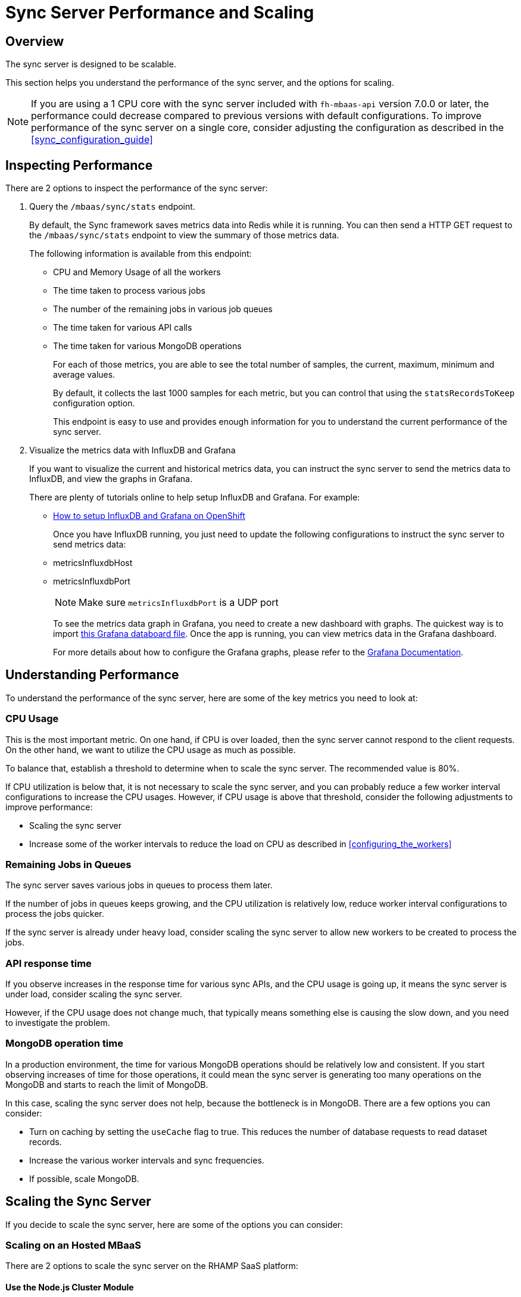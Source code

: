 [[sync-performance-scaling]]
= Sync Server Performance and Scaling

== Overview

The sync server is designed to be scalable.

This section helps you understand the performance of the sync server, and the options for scaling.

NOTE: If you are using a 1 CPU core with the sync server included with `fh-mbaas-api` version 7.0.0 or later, the performance could decrease compared to previous versions with default configurations. To improve performance of the sync server on a single core, consider adjusting the configuration as described in the xref:sync_configuration_guide[]

== Inspecting Performance

There are 2 options to inspect the performance of the sync server:

1. Query the `/mbaas/sync/stats` endpoint.
+
By default, the Sync framework saves metrics data into Redis while it is running. 
You can then send a HTTP GET request to the `/mbaas/sync/stats` endpoint to view the summary of those metrics data. 
+
The following information is available from this endpoint:
+
* CPU and Memory Usage of all the workers
* The time taken to process various jobs
* The number of the remaining jobs in various job queues
* The time taken for various API calls
* The time taken for various MongoDB operations
+
For each of those metrics, you are able to see the total number of samples, the current, maximum, minimum and average values. 
+
By default, it collects the last 1000 samples for each metric, but you can control that using the `statsRecordsToKeep` configuration option.
+
This endpoint is easy to use and provides enough information for you to understand the current performance of the sync server. 

2. Visualize the metrics data with InfluxDB and Grafana
+
If you want to visualize the current and historical metrics data, you can instruct the sync server to send the metrics data to InfluxDB, and view the graphs in Grafana.
+
There are plenty of tutorials online to help setup InfluxDB and Grafana. For example:
+
* https://github.com/feedhenry/sync-metrics-openshift[How to setup InfluxDB and Grafana on OpenShift]
+
Once you have InfluxDB running, you just need to update the following configurations to instruct the sync server to send metrics data:
+
* metricsInfluxdbHost
* metricsInfluxdbPort
+
[NOTE]
====
Make sure `metricsInfluxdbPort` is a UDP port
====
+
To see the metrics data graph in Grafana, you need to create a new dashboard with graphs. 
The quickest way is to import https://github.com/feedhenry/sync-metrics-openshift/blob/master/dashboards/sync-stats.json[this Grafana databoard file].
Once the app is running, you can view metrics data in the Grafana dashboard.
+
For more details about how to configure the Grafana graphs, please refer to the http://docs.grafana.org/[Grafana Documentation].

== Understanding Performance

To understand the performance of the sync server, here are some of the key metrics you need to look at:

=== CPU Usage

This is the most important metric. 
On one hand, if CPU is over loaded, then the sync server cannot respond to the client requests.
On the other hand, we want to utilize the CPU usage as much as possible.

To balance that, establish a threshold to determine when to scale the sync server. The recommended value is 80%.

If CPU utilization is below that, it is not necessary to scale the sync server, and you can probably reduce a few worker interval configurations to increase the CPU usages.
However, if CPU usage is above that threshold, consider the following adjustments to improve performance:

* Scaling the sync server
* Increase some of the worker intervals to reduce the load on CPU as described in xref:configuring_the_workers[]

=== Remaining Jobs in Queues

The sync server saves various jobs in queues to process them later. 

If the number of jobs in queues keeps growing, and the CPU utilization is relatively low, reduce worker interval configurations to process the jobs quicker.

If the sync server is already under heavy load, consider scaling the sync server to allow new workers to be created to process the jobs.

=== API response time

If you observe increases in the response time for various sync APIs, and the CPU usage is going up, it means the sync server is under load, consider scaling the sync server.

However, if the CPU usage does not change much, that typically means something else is causing the slow down, and you need to investigate the problem.

=== MongoDB operation time

In a production environment, the time for various MongoDB operations should be relatively low and consistent.
If you start observing increases of time for those operations, it could mean the sync server is generating too many operations on the MongoDB and starts to reach the limit of MongoDB.

In this case, scaling the sync server does not help, because the bottleneck is in MongoDB. There are a few options you can consider:

* Turn on caching by setting the `useCache` flag to true. This reduces the number of database requests to read dataset records.
* Increase the various worker intervals and sync frequencies.
* If possible, scale MongoDB.

== Scaling the Sync Server

If you decide to scale the sync server, here are some of the options you can consider:

=== Scaling on an Hosted MBaaS

There are 2 options to scale the sync server on the RHAMP SaaS platform:

==== Use the Node.js Cluster Module

To scale inside a single app, you can use https://nodejs.org/docs/latest-v4.x/api/cluster.html[Nodejs Clustering] to create more workers.

==== Deploy More Apps

Another option is to deploy more apps but point them to the same MongoDB as the existing app. 
This allows you to scale the sync server even further.

To deploy more apps:

* Deploy a few more apps with the same code as the existing app.
* Find out the MongoDB connection string of the existing app.
+
It is listed on the *Environment Varaible* screen in the App Studio, look for a System Environment Variable called _FH_MONGODB_CONN_URL_
* Copy the value, and create a new environment variable called _SYNC_MONGODB_URL_ in the newly created apps, and paste the MongoDB url as the value.
* Redeploy the apps.

With this approach, you can separate the HTTP request handling and sync data processing completely.

For example, if there are 2 apps setup like this, App 1 and App 2, and App 1 is the cloud app that accepts HTTP requests. 
You can then:

* Set the worker concurrencies to 0 to disable all the sync workers in App 1. It is then dedicated to handle HTTP requests.
* Increase the concurrencies of sync workers in App 2, and reduce the sync interval values. 

Please check link:{CloudAPI}#fh-set-config[$fh.sync.setConfig] for more information about how to configure the worker concurrencies.

